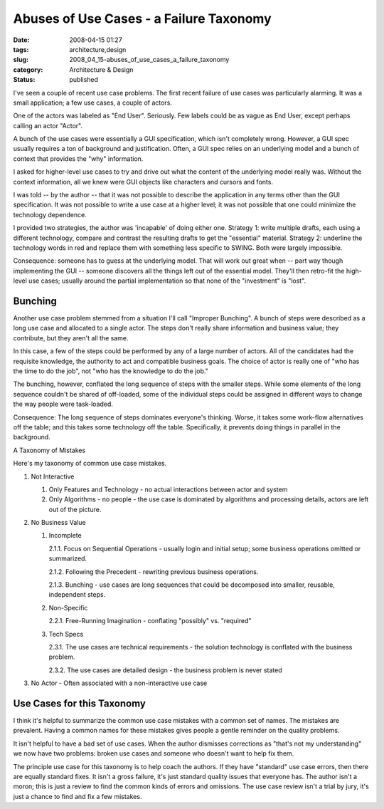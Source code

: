 Abuses of Use Cases - a Failure Taxonomy
========================================

:date: 2008-04-15 01:27
:tags: architecture,design
:slug: 2008_04_15-abuses_of_use_cases_a_failure_taxonomy
:category: Architecture & Design
:status: published







I've seen a couple of recent use case problems.  The first recent failure of use cases was particularly alarming.  It was a small application; a few use cases, a couple of actors.  



One of the actors was labeled as "End User".  Seriously.  Few labels could be as vague as End User, except perhaps calling an actor "Actor".



A bunch of the use cases were essentially a GUI specification, which isn't completely wrong.  However, a GUI spec usually requires a ton of background and justification.  Often, a GUI spec relies on an underlying model and a bunch of context that provides the "why" information.



I asked for higher-level use cases to try and drive out what the content of the underlying model really was.  Without the context information, all we knew were GUI objects like characters and cursors and fonts.



I was told -- by the author -- that it was not possible to describe the application in any terms other than the GUI specification.  It was not possible to write a use case at a higher level; it was not possible that one could minimize the technology dependence.



I provided two strategies, the author was 'incapable' of doing either one.  Strategy 1: write multiple drafts, each using a different technology, compare and contrast the resulting drafts to get the "essential" material.  Strategy 2: underline the technology words in red and replace them with something less specific to SWING.  Both were largely impossible.



Consequence: someone has to guess at the underlying model.  That will work out great when -- part way though implementing the GUI -- someone discovers all the things left out of the essential model.  They'll then retro-fit the high-level use cases; usually around the partial implementation so that none of the "investment" is "lost".



Bunching
--------



Another use case problem stemmed from a situation I'll call "Improper Bunching".  A bunch of steps were described as a long use case and allocated to a single actor.  The steps don't really share information and business value; they contribute, but they aren't all the same.



In this case, a few of the steps could be performed by any of a large number of actors.  All of the candidates had the requisite knowledge, the authority to act and compatible business goals.  The choice of actor is really one of "who has the time to do the job", not "who has the knowledge to do the job."



The bunching, however, conflated the long sequence of steps with the smaller steps.  While some elements of the long sequence couldn't be shared of off-loaded, some of the individual steps could be assigned in different ways to change the way people were task-loaded.



Consequence:  The long sequence of steps dominates everyone's thinking.  Worse, it takes some work-flow alternatives off the table; and this takes some technology off the table.  Specifically, it prevents doing things in parallel in the background.



A Taxonomy of Mistakes



Here's my taxonomy of common use case mistakes.





1.  Not Interactive

    1.  Only Features and Technology - no actual interactions between actor and system

    2.  Only Algorithms - no people - the use case is dominated by algorithms and processing details, actors are left out of the picture.



2.  No Business Value

    1.  Incomplete

        2.1.1.  Focus on Sequential Operations - usually login and initial setup; some business operations omitted or summarized.

        2.1.2.  Following the Precedent - rewriting previous business operations.

        2.1.3.  Bunching - use cases are long sequences that could be decomposed into smaller, reusable, independent steps.

    2.  Non-Specific

        2.2.1.  Free-Running Imagination - conflating "possibly" vs. "required"

    3.  Tech Specs

        2.3.1.  The use cases are technical requirements - the solution technology is conflated with the business problem.

        2.3.2.  The use cases are detailed design - the business problem is never stated



3.  No Actor - Often associated with a non-interactive use case



Use Cases for this Taxonomy
----------------------------



I think it's helpful to summarize the common use case mistakes with a common set of names.  The mistakes are prevalent.  Having a common names for these mistakes gives people a gentle reminder on the quality problems.



It isn't helpful to have a bad set of use cases.  When the author dismisses corrections as "that's not my understanding" we now have two problems: broken use cases and someone who doesn't want to help fix them.



The principle use case for this taxonomy is to help coach the authors.  If they have "standard" use case errors, then there are equally standard fixes.  It isn't a gross failure, it's just standard quality issues that everyone has.  The author isn't a moron; this is just a review to find the common kinds of errors and omissions.  The use case review isn't a trial by jury, it's just a chance to find and fix a few mistakes.







